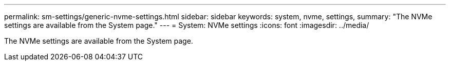 ---
permalink: sm-settings/generic-nvme-settings.html
sidebar: sidebar
keywords: system, nvme, settings,
summary: "The NVMe settings are available from the System page."
---
= System: NVMe settings
:icons: font
:imagesdir: ../media/

[.lead]
The NVMe settings are available from the System page.
